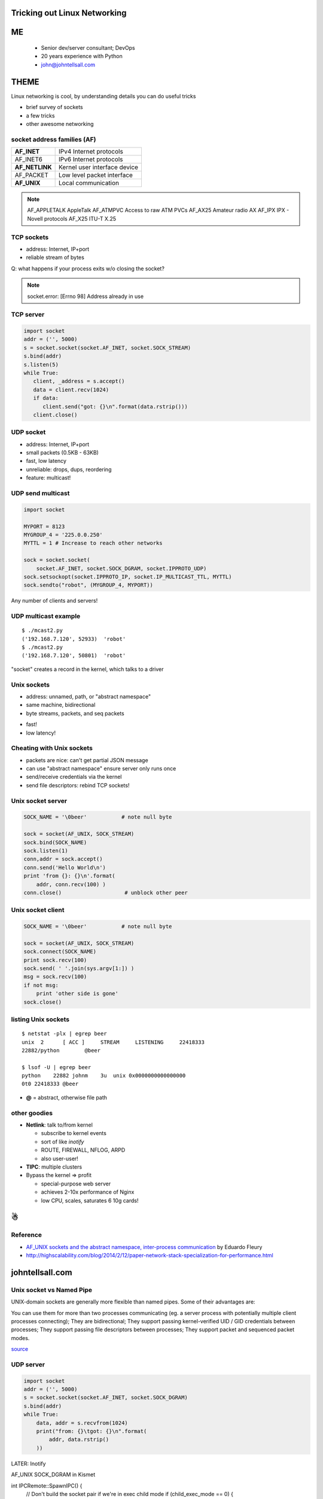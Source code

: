 
.. Tricking out Linux Networking slides file, created by
   hieroglyph-quickstart on Wed Aug 20 15:12:52 2014.


Tricking out Linux Networking
=============================


ME
====

   - Senior dev/server consultant; DevOps
   - 20 years experience with Python
   - john@johntellsall.com


THEME
=====

Linux networking is cool, by understanding details you can do useful
tricks

- brief survey of sockets
- a few tricks
- other awesome networking


socket address families (AF)
----------------------------

=================== ==============================
**AF_INET**             IPv4 Internet protocols
AF_INET6            IPv6 Internet protocols
**AF_NETLINK**          Kernel user interface device
AF_PACKET           Low level packet interface
**AF_UNIX**   			Local communication
=================== ==============================


.. note::

   AF_APPLETALK        AppleTalk
   AF_ATMPVC           Access to raw ATM PVCs
   AF_AX25             Amateur radio AX
   AF_IPX              IPX - Novell protocols
   AF_X25              ITU-T X.25



TCP sockets
-----------

- address: Internet, IP+port
- reliable stream of bytes

Q: what happens if your process exits w/o closing the socket?

.. note::

   socket.error: [Errno 98] Address already in use


TCP server
----------

.. code-block:: python

   import socket 
   addr = ('', 5000)
   s = socket.socket(socket.AF_INET, socket.SOCK_STREAM) 
   s.bind(addr)
   s.listen(5) 
   while True: 
      client, _address = s.accept() 
      data = client.recv(1024)
      if data: 
         client.send("got: {}\n".format(data.rstrip()))
      client.close()
                

UDP socket
-----------

- address: Internet, IP+port
- small packets (0.5KB - 63KB)
- fast, low latency
- unreliable: drops, dups, reordering
- feature: multicast!


UDP send multicast
------------------

.. code-block:: python

    import socket
    
    MYPORT = 8123
    MYGROUP_4 = '225.0.0.250'
    MYTTL = 1 # Increase to reach other networks
    
    sock = socket.socket(
        socket.AF_INET, socket.SOCK_DGRAM, socket.IPPROTO_UDP)
    sock.setsockopt(socket.IPPROTO_IP, socket.IP_MULTICAST_TTL, MYTTL)
    sock.sendto("robot", (MYGROUP_4, MYPORT))

Any number of clients and servers!


UDP multicast example
---------------------

::

   $ ./mcast2.py 
   ('192.168.7.120', 52933)  'robot'
   $ ./mcast2.py 
   ('192.168.7.120', 50801)  'robot'


"socket" creates a record in the kernel, which talks to a driver


Unix sockets
------------

- address: unnamed, path, or "abstract namespace"
- same machine, bidirectional
- byte streams, packets, and seq packets
* fast!
* low latency!
 

Cheating with Unix sockets
--------------------------

* packets are nice: can't get partial JSON message

* can use "abstract namespace" ensure server only runs once

* send/receive credentials via the kernel

* send file descriptors: rebind TCP sockets!


Unix socket server
------------------

.. code-block:: python

    SOCK_NAME = '\0beer'           # note null byte

    sock = socket(AF_UNIX, SOCK_STREAM)
    sock.bind(SOCK_NAME)
    sock.listen(1)
    conn,addr = sock.accept()
    conn.send('Hello World\n')
    print 'from {}: {}\n'.format( 
        addr, conn.recv(100) )
    conn.close()                    # unblock other peer

Unix socket client
------------------

.. code-block:: python

    SOCK_NAME = '\0beer'           # note null byte

    sock = socket(AF_UNIX, SOCK_STREAM)
    sock.connect(SOCK_NAME)
    print sock.recv(100)
    sock.send( ' '.join(sys.argv[1:]) )
    msg = sock.recv(100)
    if not msg:
        print 'other side is gone'
    sock.close()
    

listing Unix sockets
--------------------

::

   $ netstat -plx | egrep beer
   unix  2      [ ACC ]     STREAM     LISTENING     22418333 
   22882/python        @beer

   $ lsof -U | egrep beer
   python    22882 johnm    3u  unix 0x0000000000000000 
   0t0 22418333 @beer

* **@** = abstract, otherwise file path


other goodies
---------------

* **Netlink**: talk to/from kernel

  - subscribe to kernel events
  - sort of like *inotify*
  - ROUTE, FIREWALL, NFLOG, ARPD
  - also user-user!

* **TIPC**: multiple clusters

* Bypass the kernel => profit

  - special-purpose web server
  - achieves 2-10x performance of Nginx
  - low CPU, scales, saturates 6 10g cards!


☃
=


Reference
---------

* `AF_UNIX sockets and the abstract namespace, inter-process communication <http://blog.eduardofleury.com/archives/2007/09/13>`_ by Eduardo Fleury

* http://highscalability.com/blog/2014/2/12/paper-network-stack-specialization-for-performance.html


johntellsall.com
================

   


Unix socket vs Named Pipe
-------------------------

UNIX-domain sockets are generally more flexible than named pipes. Some of their advantages are:

You can use them for more than two processes communicating (eg. a server process with potentially multiple client processes connecting);
They are bidirectional;
They support passing kernel-verified UID / GID credentials between processes;
They support passing file descriptors between processes;
They support packet and sequenced packet modes.

`source <http://stackoverflow.com/questions/9475442/unix-domain-socket-vs-named-pipes>`_


UDP server
----------

.. code-block:: python

    import socket 
    addr = ('', 5000)
    s = socket.socket(socket.AF_INET, socket.SOCK_DGRAM) 
    s.bind(addr)
    while True: 
        data, addr = s.recvfrom(1024)
        print("from: {}\tgot: {}\n".format(
            addr, data.rstrip()
        ))
    
    


LATER: Inotify


AF_UNIX SOCK_DGRAM in Kismet

int IPCRemote::SpawnIPC() {
	// Don't build the socket pair if we're in exec child mode
	if (child_exec_mode == 0) {
		// Generate the socket pair before the split
		if (socketpair(AF_UNIX, SOCK_DGRAM, 0, sockpair) < 0) {
			_MSG("Unable to great socket pair for IPC communication: " +
				 string(strerror(errno)), MSGFLAG_FATAL);
			globalreg->fatal_condition = 1;
			return -1;
		}

		unsigned int socksize = 32768;
		setsockopt(sockpair[0], SOL_SOCKET, SO_SNDBUF, &socksize, sizeof(socksize));
		setsockopt(sockpair[1], SOL_SOCKET, SO_SNDBUF, &socksize, sizeof(socksize));

	
traditional TCP sockets

UDP sockets

UDP multicast

- any number producers and consumers
- unreliable: reorder, dropped, duplicate


AF_UNIX SOCK_DGRAM

AF_UNIX

AF_UNIX, AF_LOCAL   Local communication              unix(7)
AF_INET             IPv4 Internet protocols          ip(7)
AF_INET6            IPv6 Internet protocols          ipv6(7)
AF_IPX              IPX - Novell protocols
AF_NETLINK          Kernel user interface device     netlink(7)
AF_X25              ITU-T X.25 / ISO-8208 protocol   x25(7)
AF_AX25             Amateur radio AX.25 protocol
AF_ATMPVC           Access to raw ATM PVCs
AF_APPLETALK        AppleTalk                        ddp(7)
AF_PACKET           Low level packet interface       packet(7)

SOCK_STREAM     Provides sequenced, reliable, two-way, connection-
based byte streams.  An out-of-band data transmission
mechanism may be supported.

SOCK_DGRAM      Supports datagrams (connectionless, unreliable
messages of a fixed maximum length).

SOCK_SEQPACKET  Provides a sequenced, reliable, two-way connection-
based data transmission path for datagrams of fixed
maximum length; a consumer is required to read an
entire packet with each input system call.

SOCK_RAW        Provides raw network protocol access.

SOCK_RDM        Provides a reliable datagram layer that does not
guarantee ordering.

http://man7.org/linux/man-pages/man7/unix.7.html

The AF_UNIX (also known as AF_LOCAL) socket family is used to
communicate between processes on the same machine efficiently.
Traditionally, UNIX domain sockets can be either unnamed, or bound to
a filesystem pathname (marked as being of type socket).  Linux also
supports an abstract namespace which is independent of the
filesystem.

Valid types are: SOCK_STREAM, for a stream-oriented socket and
SOCK_DGRAM, for a datagram-oriented socket that preserves message
boundaries (as on most UNIX implementations, UNIX domain datagram
sockets are always reliable and don't reorder datagrams); and (since
Linux 2.6.4) SOCK_SEQPACKET, for a connection-oriented socket that
preserves message boundaries and delivers messages in the order that
they were sent.

UNIX domain sockets support passing file descriptors or process
credentials to other processes using ancillary data.



TIP: SO_REUSEADDR

http://stackoverflow.com/questions/3324619/unix-domain-socket-using-datagram-communication-between-one-server-process-and

"However, unix domain datagram sockets are different. In fact, the write() will actually block if the client's receive buffer is full rather than drop the packet. . This makes unix domain datagram sockets much superior to UDP for IPC because UDP will most certainly drop packets when under load, even on localhost. "

AF_UNIX SOCK_STREAM

AF_DBUS -- multicast Unix domain sockets, aka multicast pipes!

https://lkml.org/lkml/2012/2/20/208



References
==========

https://wiki.python.org/moin/UdpCommunication

sudo apt-get install python-examples




* audience: sr engineer, CTO, DevOps

* concept doesn't always match implementation 

what is a file?
	seekable collection of persistent bytes
how do you get one?
	ask kernel, get handle
what can you do with it?
	close, read/write, fctrl
"disk file": really?
	/dev/null, /proc/fd, named pipes!
=> concept doesn't match

what is a socket?
	stream of bytes, bidirectional, multi-machine
how do you get one?
	ask kernel, get handle
what can you do with it?
	close, ioctl?, send/recv
"stream of bytes": really?
	mostly; what about UDP; 
=> concept doesn't match
(default TCP settings are for file transfer, want to change settings for HTTP-ish traffic, matters if you're internet-facing vs LAN; bufferbloat)

namespaces
- socket: IP? multiple IPs? IPv6? TIPC address?
- filesystem
- in-kernel socket space!
( - cool ipfilter tricks, out of scope )

* kernel provides (file like) abstractions over *lots* of different
services, in different namespaces.  *
* actual implementation differs!
Ex: "stream of bytes" vs send fd to unrelated proc over X socket
Ex: tell kernel to send signal over fd(?)

(OSI model vs reality)

Won't cover: (kernel) queues, RT signals, ipfilter subsystem; also TIPC, inotify

* don't be afraid of code
- Python TCP socket server
- C TCP server
- Python UDP socket server

* powerful software uses kernel/hardware knowledge to accomplish magic
- Redis
- Apache
- Varnish vs Squid(?)
- Docker vs LXC + Namespaces + Aufs; layers are *different*
- ? uWSGI, unicorn/gunicorn

* Netflix diagram



* sendmsg()
# find . -name '*.c' | xargs egrep -q sendmsg | egrep -v zmq
- Redis: no
- Apache: ?
	http://httpd.apache.org/docs/current/mod/mod_proxy_fdpass.html
- Nginx: yes
	ngx_channel.c:ngx_write_channel

- Unicorn/Gunicorn:
- Uwsgi: yes
- Varnish: no?
- also
	https://github.com/slideinc/sendmsg -- for Python


Apache doesn't use sendfd() trick!  I haven't braved the code base yet
-- it likely uses something even more awesome than the parent process
copying bytes back and forth. Uwsgi and Nginx use sendmsg(), but
Apache, Gunicorn, Redis, Unicorn, and Varnish don't.

*theme: everything you know is wrong
- socket is stream, once bytes are read they're gone

LPI book: ioctl(fd, FIONREAD, &count) to get number of unread bytes in stream, or # bytes next read on datagram socket -- Linux only.

stream: reliable, connection-oriented
datagram: message boundaries preserved

- "reliable" means unaltered data goes through _or_ you get an error

- datagram: esrver doesn't have to be up

- stream: doesn't provide priority, can't "interrupt" big upload/download

- SSE: stream down to browser, dgram (POST) up
- WebSocket: two streams

- "proto" arg always zero, except for IPPROTO_RAW (SOCK_RAW -- TODO)

- "well known address"

- server can skip bind(), call listen() directly -- it'll get an
_ephemeral_ port. Server must register for clients to find it (cf
"well known")

(listen SOMAXCONN) was 5, Linux default max now 128

- multiple fds on same socket

- _connected_ datagram sockets (Linux only?)

- bind Unix domain in an accessible, writable directory -> security

- Unix domain datagram: reliable, in-order, no duplicates

- dgram size: SO_SNDBUF, 2KB = safe

- possible silent truncation on receiver

Linux Abstract Socket Namespace

- automatically removed! no unlink required

- can be used in chroot w/o filesystem -> security

(modern TCP discovers "path MTU" to avoid IP fragmentation)

(INADDR_ANY aka 0.0.0.0)

(FQDN terminated by period: example.com = domain; example.com. = FQDN)

- Unix vs Inet socket: Unix sometimes faster, dir (+file) perms, pass
FDs, pass credentials

- official Echo server -- in Inetd

- multiproc server: each child does accept(), or server accept(), pass
FD to child

Theme: every one knows TCP + UDP networking; most of what we know is
wrong, and there's a lot of other services.

TODO: xinetd

(inetd rebinds TCP/UDP to stdio)

(socket half close, SHUT_WR; on socket FD _not_ link)

- send/recv: socket additional options: nonblock, OOB, PEEK, WAITALL,
MORE/CORK)

- sendfile w/ FD mmap'able, ~ regular file

	- specify offset + count _per call_ -- array of messages! TRICK

*SECTION: overview
*SECTION: caveats / tricks
*SECTION: services (NETLINK)
*SECTION: future (Docker, Cgroups) and past (mmap IPC; last month)

TODO: splice, vmsplice, tee

- CORK ex: HTTP headers + data

(TIME_WAIT + SO_REUSEADDR)

(OOB: SIGURL for socket owner
- hmm: max one byte, one outstanding at a time
- discouraged, unreliable)

- sendmsg/recvmsg most flexible, including scatter/gather, _ancillary
data_
	- (recv in msg() - get multiple messages)

	- ancillary: send FD, send rights

- Sequenced Packet Sockets (Unixdom)
	- conn, _msg boundaries_, reliable, no dups, in order
	- SCTP: seq packet over internet; DCCP(?)
	multi stream: logical over one connection

(signalfd, pselect)

(self-pipe trick)


